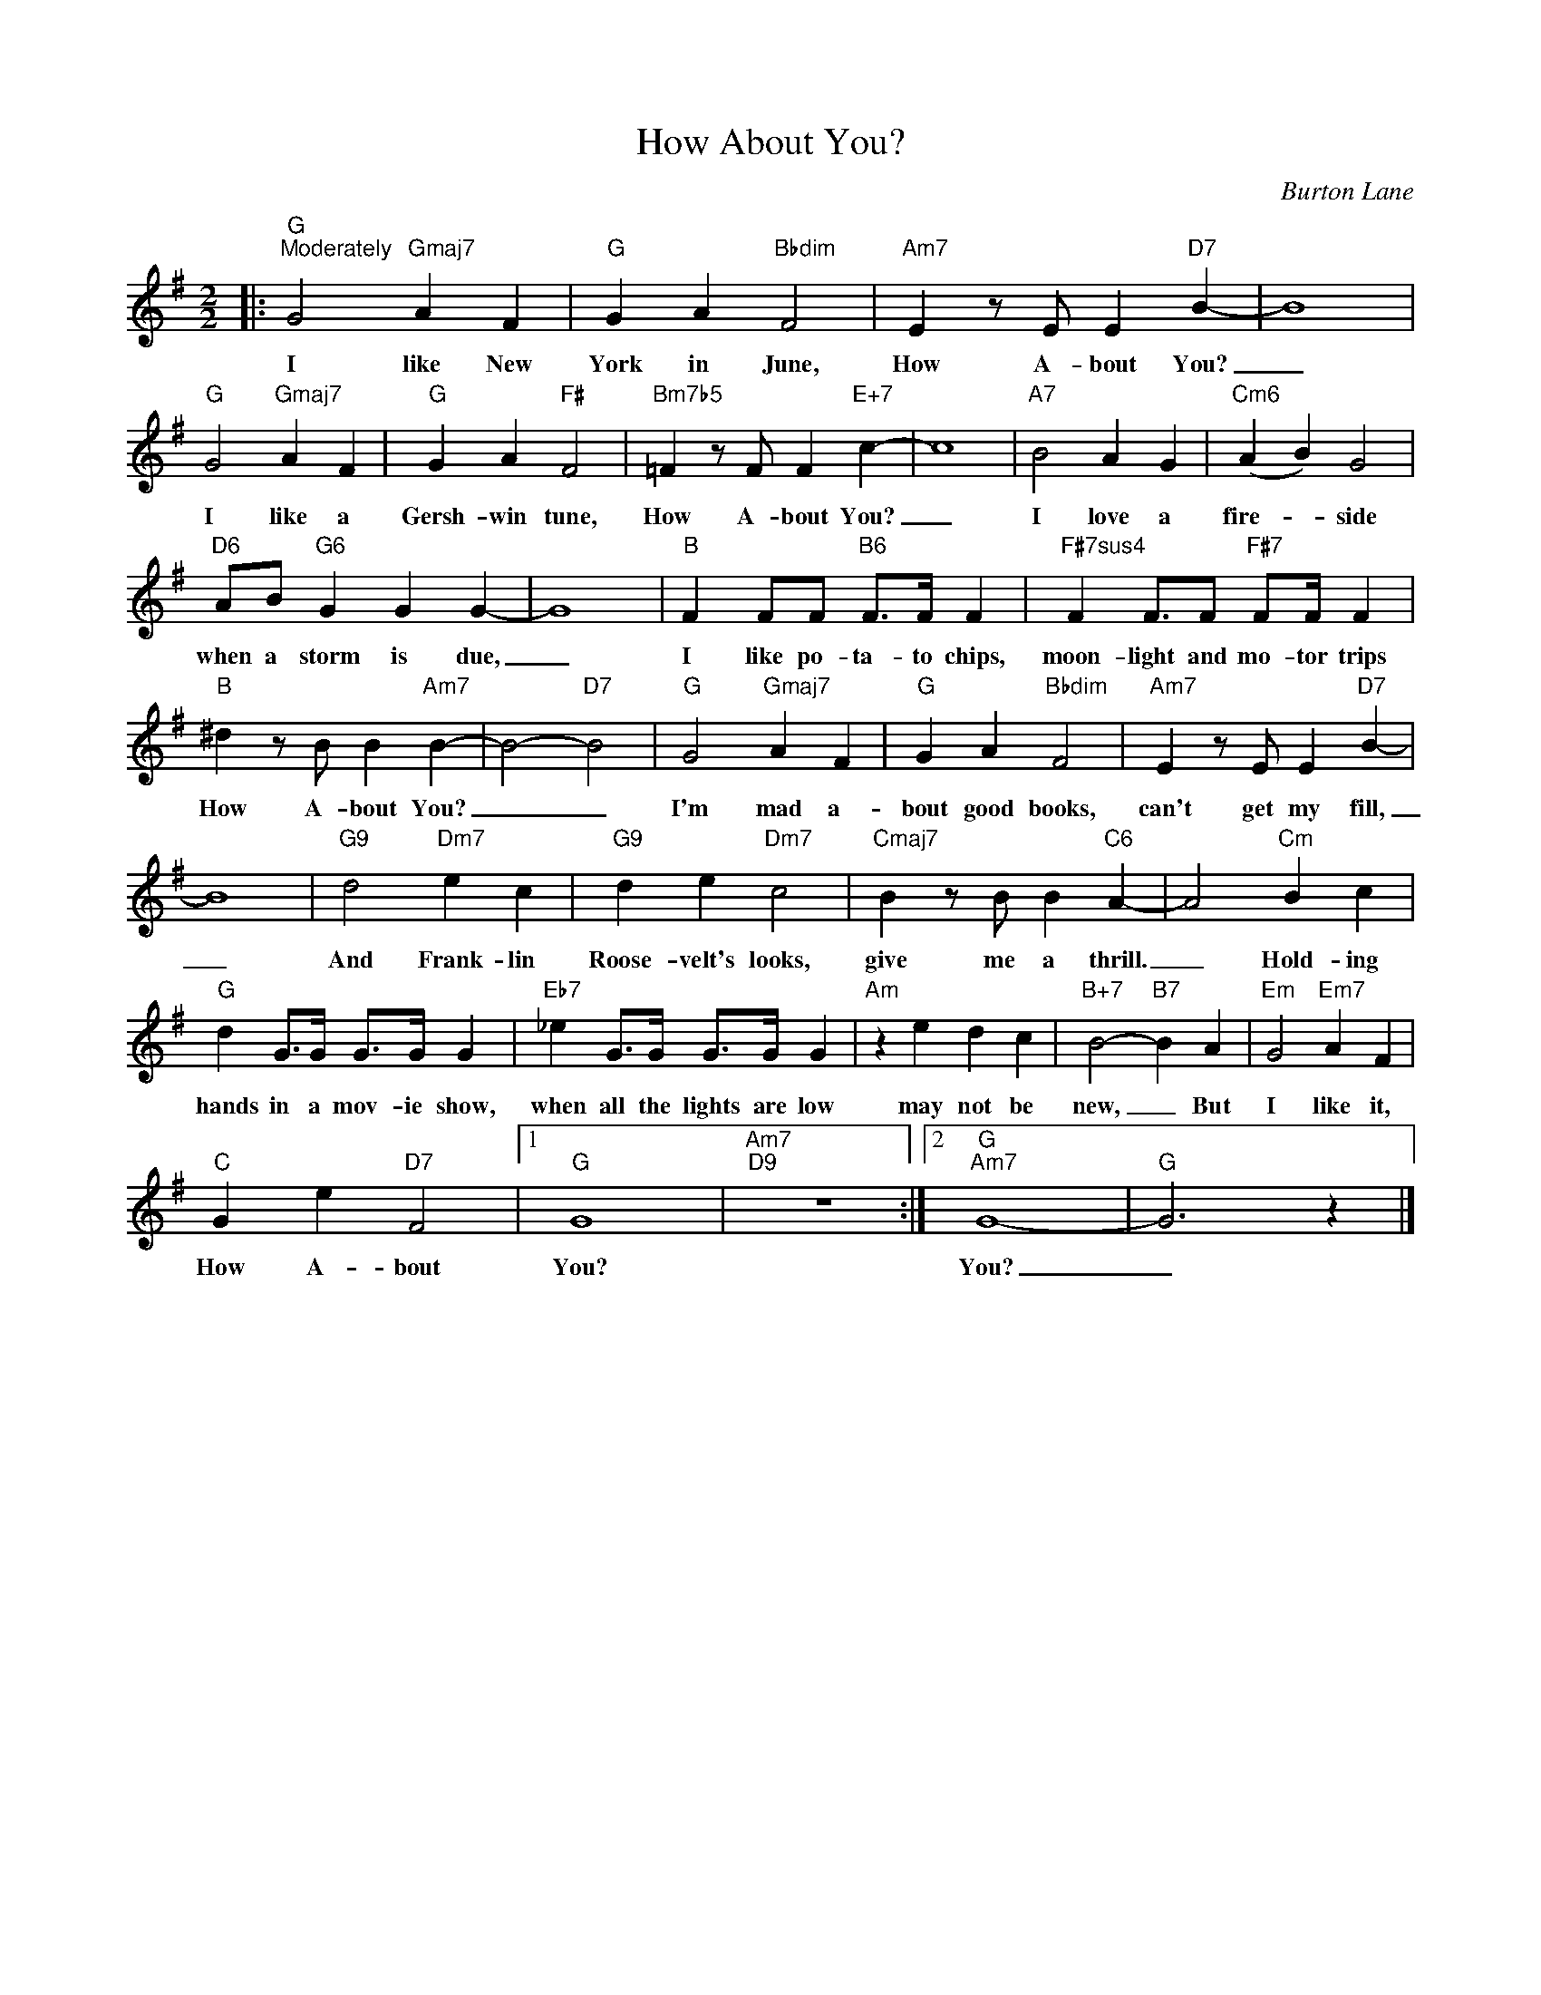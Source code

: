 X:1
T:How About You?
C:Burton Lane
Z:All Rights Reserved
L:1/4
M:2/2
K:G
V:1 treble 
%%MIDI program 0
V:1
|:"G""^Moderately" G2"Gmaj7" A F |"G" G A"Bbdim" F2 |"Am7" E z/ E/ E"D7" B- | B4 | %4
w: I like New|York in June,|How A- bout You?|_|
"G" G2"Gmaj7" A F |"G" G A"F#" F2 |"Bm7b5" =F z/ F/ F"E+7" c- | c4 |"A7" B2 A G |"Cm6" (A B) G2 | %10
w: I like a|Gersh- win tune,|How A- bout You?|_|I love a|fire- * side|
"D6" A/B/"G6" G G G- | G4 |"B" F F/F/"B6" F/>F/ F |"F#7sus4" F F3/4F/"F#7" F/F/4 F | %14
w: when a storm is due,|_|I like po- ta- to chips,|moon- light and mo- tor trips|
"B" ^d z/ B/ B"Am7" B- | B2-"D7" B2 |"G" G2"Gmaj7" A F |"G" G A"Bbdim" F2 |"Am7" E z/ E/ E"D7" B- | %19
w: How A- bout You?|_ _|I'm mad a-|bout good books,|can't get my fill,|
 B4 |"G9" d2"Dm7" e c |"G9" d e"Dm7" c2 |"Cmaj7" B z/ B/ B"C6" A- | A2"Cm" B c | %24
w: _|And Frank- lin|Roose- velt's looks,|give me a thrill.|_ Hold- ing|
"G" d G/>G/ G/>G/ G |"Eb7" _e G/>G/ G/>G/ G |"Am" z e d c |"B+7" B2-"B7" B A |"Em" G2"Em7" A F | %29
w: hands in a mov- ie show,|when all the lights are low|may not be|new, _ But|I like it,|
"C" G e"D7" F2 |1"G" G4 |"Am7""D9" z4 :|2"G""Am7" G4- |"G" G3 z |] %34
w: How A- bout|You?||You?|_|


